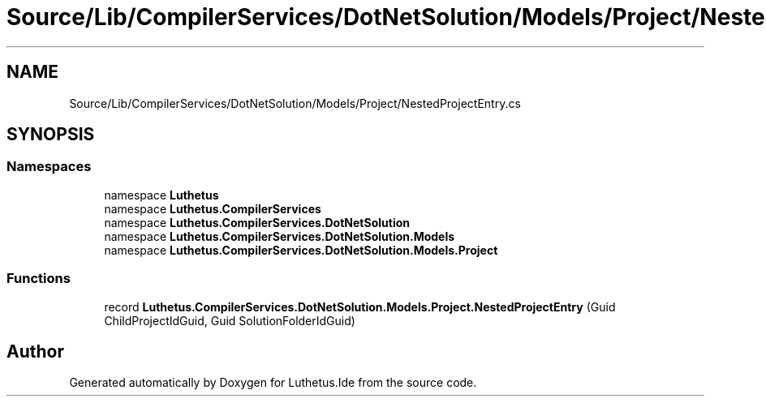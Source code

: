.TH "Source/Lib/CompilerServices/DotNetSolution/Models/Project/NestedProjectEntry.cs" 3 "Version 1.0.0" "Luthetus.Ide" \" -*- nroff -*-
.ad l
.nh
.SH NAME
Source/Lib/CompilerServices/DotNetSolution/Models/Project/NestedProjectEntry.cs
.SH SYNOPSIS
.br
.PP
.SS "Namespaces"

.in +1c
.ti -1c
.RI "namespace \fBLuthetus\fP"
.br
.ti -1c
.RI "namespace \fBLuthetus\&.CompilerServices\fP"
.br
.ti -1c
.RI "namespace \fBLuthetus\&.CompilerServices\&.DotNetSolution\fP"
.br
.ti -1c
.RI "namespace \fBLuthetus\&.CompilerServices\&.DotNetSolution\&.Models\fP"
.br
.ti -1c
.RI "namespace \fBLuthetus\&.CompilerServices\&.DotNetSolution\&.Models\&.Project\fP"
.br
.in -1c
.SS "Functions"

.in +1c
.ti -1c
.RI "record \fBLuthetus\&.CompilerServices\&.DotNetSolution\&.Models\&.Project\&.NestedProjectEntry\fP (Guid ChildProjectIdGuid, Guid SolutionFolderIdGuid)"
.br
.in -1c
.SH "Author"
.PP 
Generated automatically by Doxygen for Luthetus\&.Ide from the source code\&.
